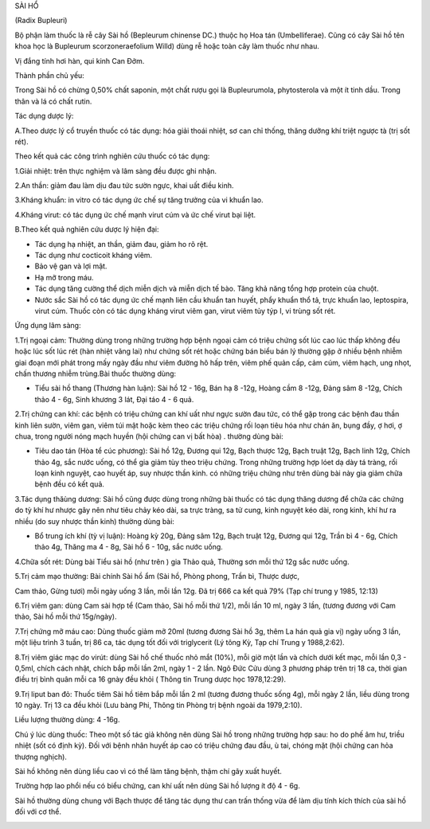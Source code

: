 

SÀI HỔ

(Radix Bupleuri)

Bộ phận làm thuốc là rễ cây Sài hồ (Bepleurum chinense DC.) thuộc họ Hoa
tán (Umbelliferae). Cũng có cây Sài hồ tên khoa học là Bupleurum
scorzoneraefolium Willd) dùng rễ hoặc toàn cây làm thuốc như nhau.

Vị đắng tính hơi hàn, qui kinh Can Đởm.

Thành phần chủ yếu:

Trong Sài hồ có chừng 0,50% chất saponin, một chất rượu gọi là
Bupleurumola, phytosterola và một ít tinh dầu. Trong thân và lá có chất
rutin.

Tác dụng dược lý:

A.Theo dược lý cổ truyền thuốc có tác dụng: hóa giải thoái nhiệt, sơ can
chỉ thống, thăng dưỡng khí triệt ngược tà (trị sốt rét).

Theo kết quả các công trình nghiên cứu thuốc có tác dụng:

1.Giải nhiệt: trên thực nghiệm và lâm sàng đều được ghi nhận.

2.An thần: giảm đau làm dịu đau tức sườn ngực, khai uất điều kinh.

3.Kháng khuẩn: in vitro có tác dụng ức chế sự tăng trưởng của vi khuẩn
lao.

4.Kháng virut: có tác dụng ức chế mạnh virut cúm và ức chế virut bại
liệt.

B.Theo kết quả nghiên cứu dược lý hiện đại:

-  Tác dụng hạ nhiệt, an thần, giảm đau, giảm ho rõ rệt.
-  Tác dụng như cocticoit kháng viêm.
-  Bảo vệ gan và lợi mật.
-  Hạ mỡ trong máu.
-  Tác dụng tăng cường thể dịch miễn dịch và miễn dịch tế bào. Tăng khả
   năng tổng hợp protein của chuột.
-  Nước sắc Sài hồ có tác dụng ức chế mạnh liên cầu khuẩn tan huyết,
   phẩy khuẩn thổ tả, trực khuẩn lao, leptospira, virut cúm. Thuốc còn
   có tác dụng kháng virut viêm gan, virut viêm tủy týp I, vi trùng sốt
   rét.

Ứng dụng lâm sàng:

1.Trị ngoại cảm: Thường dùng trong những trường hợp bệnh ngoại cảm có
triệu chứng sốt lúc cao lúc thấp không đều hoặc lúc sốt lúc rét (hàn
nhiệt vãng lai) như chứng sốt rét hoặc chứng bán biểu bán lý thường gặp
ở nhiều bệnh nhiễm giai đoạn mới phát trong mấy ngày đầu như viêm đường
hô hấp trên, viêm phế quản cấp, cảm cúm, viêm hạch, ung nhọt, chấn
thương nhiễm trùng.Bài thuốc thường dùng:

-  Tiểu sài hồ thang (Thương hàn luận): Sài hồ 12 - 16g, Bán hạ 8 -12g,
   Hoàng cầm 8 -12g, Đảng sâm 8 -12g, Chích thảo 4 - 6g, Sinh khương 3
   lát, Đại táo 4 - 6 quả.

2.Trị chứng can khí: các bệnh có triệu chứng can khí uất như ngực sườn
đau tức, có thể gặp trong các bệnh đau thần kinh liên sườn, viêm gan,
viêm túi mật hoặc kèm theo các triệu chứng rối loạn tiêu hóa như chán
ăn, bụng đầy, ợ hơi, ợ chua, trong người nóng mạch huyền (hội chứng can
vị bất hòa) . thường dùng bài:

-  Tiêu dao tán (Hòa tể cúc phương): Sài hồ 12g, Đương qui 12g, Bạch
   thược 12g, Bạch truật 12g, Bạch linh 12g, Chích thảo 4g, sắc nước
   uống, có thể gia giảm tùy theo triệu chứng. Trong những trường hợp
   lóet dạ dày tá tràng, rối loạn kinh nguyệt, cao huyết áp, suy nhược
   thần kinh. có những triệu chứng như trên dùng bài này gia giảm chữa
   bệnh đều có kết quả.

3.Tác dụng thăùng dương: Sài hồ cũng được dùng trong những bài thuốc có
tác dụng thăng dương để chữa các chứng do tỳ khí hư nhược gây nên như
tiêu chảy kéo dài, sa trực tràng, sa tử cung, kinh nguyệt kéo dài, rong
kinh, khí hư ra nhiều (do suy nhược thần kinh) thường dùng bài:

-  Bổ trung ích khí (tỳ vị luận): Hoàng kỳ 20g, Đảng sâm 12g, Bạch
   truật 12g, Đương qui 12g, Trần bì 4 - 6g, Chích thảo 4g, Thăng ma 4 -
   8g, Sài hồ 6 - 10g, sắc nước uống.

4.Chữa sốt rét: Dùng bài Tiểu sài hồ (như trên ) gia Thảo quả, Thường
sơn mỗi thứ 12g sắc nước uống.

5.Trị cảm mạo thường: Bài chính Sài hồ ẩm (Sài hồ, Phòng phong, Trần
bì, Thược dược,

Cam thảo, Gừng tươi) mỗi ngày uống 3 lần, mỗi lần 12g. Đã trị 666 ca kết
quả 79% (Tạp chí trung y 1985, 12:13)

6.Trị viêm gan: dùng Cam sài hợp tể (Cam thảo, Sài hồ mỗi thứ 1/2), mỗi
lần 10 ml, ngày 3 lần, (tương đương với Cam thảo, Sài hồ mỗi thứ
15g/ngày).

7.Trị chứng mỡ máu cao: Dùng thuốc giảm mỡ 20ml (tương đương Sài hồ 3g,
thêm La hán quả gia vị) ngày uống 3 lần, một liệu trình 3 tuần, trị 86
ca, tác dụng tốt đối với triglycerit (Lý tông Kỳ, Tạp chí Trung y
1988,2:62).

8.Trị viêm giác mạc do virút: dùng Sài hồ chế thuốc nhỏ mắt (10%), mỗi
giờ một lần và chích dưới kết mạc, mỗi lần 0,3 - 0,5ml, chích cách nhật,
chích bắp mỗi lần 2ml, ngày 1 - 2 lần. Ngô Đức Cửu dùng 3 phương pháp
trên trị 18 ca, thời gian điều trị bình quân mỗi ca 16 gnày đều khỏi (
Thông tin Trung dược học 1978,12:29).

9.Trị liput ban đỏ: Thuốc tiêm Sài hồ tiêm bắp mỗi lần 2 ml (tương
đương thuốc sống 4g), mỗi ngày 2 lần, liều dùng trong 10 ngày. Trị 13 ca
đều khỏi (Lưu bàng Phi, Thông tin Phòng trị bệnh ngoài da 1979,2:10).

Liều lượng thường dùng: 4 -16g.

Chú ý lúc dùng thuốc: Theo một số tác giả không nên dùng Sài hồ trong
những trường hợp sau: ho do phế âm hư, triều nhiệt (sốt có định kỳ).
Đối với bệnh nhân huyết áp cao có triệu chứng đau đầu, ù tai, chóng mặt
(hội chứng can hỏa thượng nghịch).

Sài hồ không nên dùng liều cao vì có thể làm tăng bệnh, thậm chí gây
xuất huyết.

Trường hợp lao phổi nếu có biểu chứng, can khí uất nên dùng Sài hồ lượng
ít độ 4 - 6g.

Sài hồ thường dùng chung với Bạch thược để tăng tác dụng thư can trấn
thống vừa để làm dịu tính kích thích của sài hồ đối với cơ thể.

..  image:: SAIHO.JPG
   :width: 50px
   :height: 50px
   :target: SAIHO_.htm
